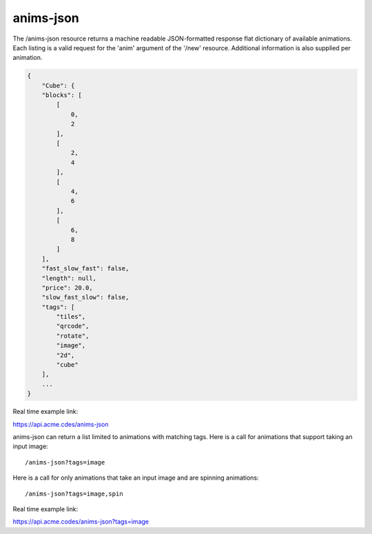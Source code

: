 
.. |br| raw:: html

   <br />

anims-json
##########

The /anims-json resource returns a machine readable JSON-formatted response flat dictionary of available animations. Each listing is a valid request for the 'anim' argument of the '/new' resource. Additional information is also supplied per animation.

.. code-block:: javascript

    {
        "Cube": {
        "blocks": [
            [
                0, 
                2
            ], 
            [
                2, 
                4
            ], 
            [
                4, 
                6
            ], 
            [
                6, 
                8
            ]
        ], 
        "fast_slow_fast": false, 
        "length": null, 
        "price": 20.0, 
        "slow_fast_slow": false, 
        "tags": [
            "tiles", 
            "qrcode", 
            "rotate", 
            "image", 
            "2d", 
            "cube"
        ],
	...
    }

Real time example link:

`https://api.acme.cdes/anims-json <https://api.acme.codes/anims-json>`_

anims-json can return a list limited to animations with matching tags. Here is a call for animations that support taking an input image:
::

/anims-json?tags=image

Here is a call for only animations that take an input image and are spinning animations:
::

/anims-json?tags=image,spin 

Real time example link:

`https://api.acme.codes/anims-json?tags=image <https://api.acme.codes/anims-json?tags=image>`_

